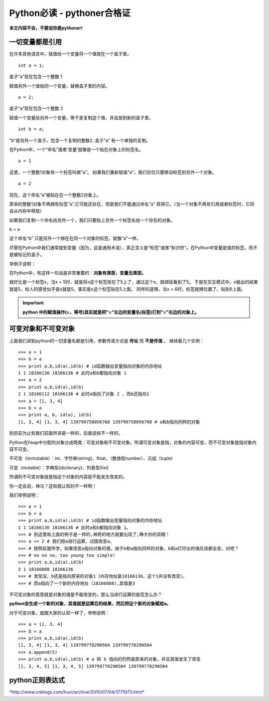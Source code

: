 Python必读 - pythoner合格证
--------

**本文内容不会，不要说你是pythoner!**


一切变量都是引用
~~~~~~~~

.. image:: media/image001.jpg
    :align: center

在许多其他语言中，赋值给一个变量将一个值放在一个盒子里。
::
    int a = 1;

.. image:: media/image002.png
    :align: center

盒子“a”现在包含一个整数 1

赋值另外一个值给同一个变量，替换盒子里的内容。
::
    a = 2;

.. image:: media/image002.png
    :align: center


盒子“a”现在包含一个整数 2

赋值一个变量给另外一个变量，等于是复制这个值，并且放到新的盒子里。
::
    int b = a;
.. image:: media/image003_.png
    :align: center

“b”是另外一个盒子，包含一个复制的整数2. 盒子“a” 有一个单独的复制。


在Python中，一个“命名”或者‘变量’就像是一个贴在对象上的标签名。
::
    a = 1
.. image:: media/image005.png
    :align: center

这里，一个整数1对象有一个标签叫做“a”。
如果我们重新赋值“a”，我们仅仅只要移动标签到另外一个对象。
::
    a = 2
.. image:: media/image006.png
    :align: center

现在，这个命名“a”被贴在在一个整数2对象上。

原来的整数1对象不再拥有标签“a”,它可能还存在，但是我们不能通过命名“a” 获得它。（当一个对象不再有引用或者标签时，它将会从内存中释放）

如果我们复制一个命名给另外一个，我们只要贴上另外一个标签名给一个存在的对象。

b = a

.. image:: media/image007.png
    :align: center

这个命名“b” 只是另外一个绑在在同一个对象的标签，就像“a”一样。

尽管在Python中我们通常提到变量（因为，这是通用术语），真正含义是“标签”或者“标识符”。在Python中变量是值的标签，而不是被标记的盒子。

举例子说明：

在Python中，有这样一句话是非常重要的：**对象有类型，变量无类型。**

就好比是一个标签x，当x = 5时，就是将x这个标签拴在了5上了，通过这个x，就顺延看到了5。
于是在交互模式中，x输出的结果就是5，给人的感觉似乎是x就是5，事实是x这个标签贴在5上面。
同样的道理，当x = 6时，标签就换位置了，贴到6上面。


.. important::
    **python 中的赋值操作(=，等号)其实就是把"="左边的变量名(标签)打到"="右边的对象上。**


可变对象和不可变对象
~~~~~~~~

上面我们讲到python的一切变量名都是引用，参数传递方式是 **传址** 而 **不是传值** 。
继续看几个实例：
::
    >>> a = 1
    >>> b = a
    >>> print a,b,id(a),id(b) # id函数输出变量指向对象的内存地址
    1 1 18166136 18166136 # 此时a和b都指向对象 1
    >>> a = 2
    >>> print a,b,id(a),id(b)
    2 1 18166112 18166136 # 此时a指向了对象 2 ，而b还指向1
    >>> a = [1, 3, 4]
    >>> b = a
    >>> print a, b, id(a), id(b)
    [1, 3, 4] [1, 3, 4] 139799758056768 139799758056768 # a和b指向同样的对象

到目前为止和我们前面所讲是一样的，后面说些不一样的。

Python在heap中分配的对象分成两类：可变对象和不可变对象。所谓可变对象是指，对象的内容可变，而不可变对象是指对象内容不可变。

不可变（immutable）：int、字符串(string)、float、（数值型number）、元组（tuple)

可变（mutable）：字典型(dictionary)、列表型(list)

所谓的不可变对象就是指这个对象的内容是不能发生改变的。

你一定会说，神马？这和我认知的不一样啊！

我们举例说明：
::
    >>> a = 1
    >>> b = a
    >>> print a,b,id(a),id(b) # id函数输出变量指向对象的内存地址
    1 1 18166136 18166136 # 此时a和b都指向对象 1。
    >>> # 到这里和上面的例子是一样的,神奇的地方就要出现了,睁大你的双眼！
    >>> a += 2 # 我们把a进行运算，试图改变a。
    >>> # 按照前面所学，如果改变a指向对象的值，由于b和a指向同样的对象，b和a打印出的值应该都会变，对吧？
    >>> # no no no, too young too simple!
    >>> print a,b,id(a),id(b)
    3 1 18166088 18166136
    >>> # 发现没，b还是指向原来的对象1（内存地址是18166136，这个1并没有改变）。
    >>> # 而a指向了一个新的内存地址（18166088),其值是3


不可变对象的意思就是对象的值是不能改变的，那么当进行运算的是否怎么办？

**python会生成一个新的对象，其值就是运算后的结果，然后把这个新的对象赋给a。**

对于可变对象，就跟大家的认知一样了，举例说明：
::
    >>> a = [1, 3, 4]
    >>> b = a
    >>> print a,b,id(a),id(b)
    [1, 3, 4] [1, 3, 4] 139799778290504 139799778290504
    >>> a.append(5)
    >>> print a,b,id(a),id(b) # a 和 b 指向的仍然是原来的对象，并且其值发生了改变
    [1, 3, 4, 5] [1, 3, 4, 5] 139799778290504 139799778290504




python正则表达式
~~~~~~~~

`*http://www.cnblogs.com/huxi/archive/2010/07/04/1771073.html* <http://www.cnblogs.com/huxi/archive/2010/07/04/1771073.html>`__


